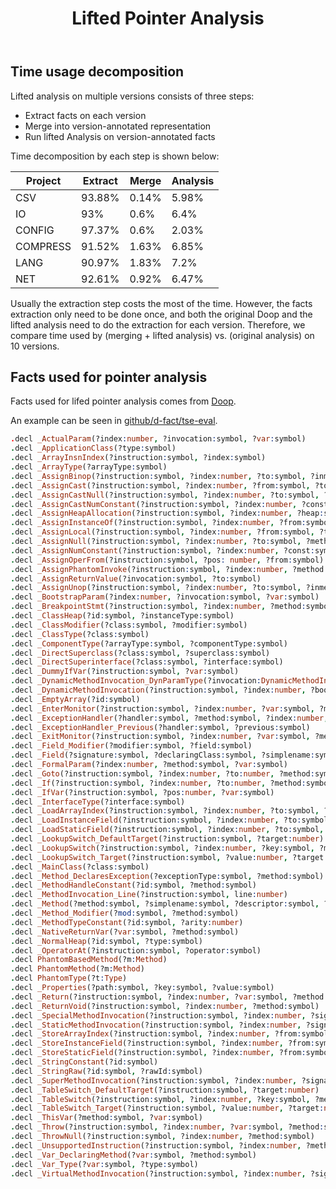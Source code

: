 #+TITLE: Lifted Pointer Analysis
#+weight: 50


** Time usage decomposition

   Lifted analysis on multiple versions consists of three steps:
   + Extract facts on each version
   + Merge into version-annotated representation
   + Run lifted Analysis on version-annotated facts

   Time decomposition by each step is shown below:
| Project  | Extract | Merge | Analysis |
|----------+---------+-------+----------|
| CSV      |  93.88% | 0.14% |    5.98% |
| IO       |     93% |  0.6% |     6.4% |
| CONFIG   |  97.37% |  0.6% |    2.03% |
| COMPRESS |  91.52% | 1.63% |    6.85% |
| LANG     |  90.97% | 1.83% |     7.2% |
| NET      |  92.61% | 0.92% |    6.47% |
   Usually the extraction step costs the most of the time.
   However, the facts extraction only need to be done once,
   and both the original Doop and the lifted analysis need to do
   the extraction for each version.
   Therefore, we compare time used by (merging + lifted analysis)
   vs. (original analysis) on 10 versions.
** Facts used for pointer analysis

Facts used for lifed pointer analysis comes from 
[[https://bitbucket.org/yanniss/doop/src/master/][Doop]].

An example can be seen in [[https://github.com/d-fact/tse-eval/tree/main/pointer-analysis/facts][github/d-fact/tse-eval]].

#+begin_src Prolog
.decl _ActualParam(?index:number, ?invocation:symbol, ?var:symbol)
.decl _ApplicationClass(?type:symbol)
.decl _ArrayInsnIndex(?instruction:symbol, ?index:symbol)
.decl _ArrayType(?arrayType:symbol)
.decl _AssignBinop(?instruction:symbol, ?index:number, ?to:symbol, ?inmethod:symbol)
.decl _AssignCast(?instruction:symbol, ?index:number, ?from:symbol, ?to:symbol, ?type:symbol, ?inmethod:symbol)
.decl _AssignCastNull(?instruction:symbol, ?index:number, ?to:symbol, ?type:symbol, ?method:symbol)
.decl _AssignCastNumConstant(?instruction:symbol, ?index:number, ?const:symbol, ?to:symbol, ?type:symbol, ?inmethod:symbol)
.decl _AssignHeapAllocation(?instruction:symbol, ?index:number, ?heap:symbol, ?to:symbol, ?inmethod:symbol, ?linenumber:number)
.decl _AssignInstanceOf(?instruction:symbol, ?index:number, ?from:symbol, ?to:symbol, ?type:symbol, ?inmethod:symbol)
.decl _AssignLocal(?instruction:symbol, ?index:number, ?from:symbol, ?to:symbol, ?inmethod:symbol)
.decl _AssignNull(?instruction:symbol, ?index:number, ?to:symbol, ?method:symbol)
.decl _AssignNumConstant(?instruction:symbol, ?index:number, ?const:symbol, ?to:symbol, ?inmethod:symbol)
.decl _AssignOperFrom(?instruction:symbol, ?pos: number, ?from:symbol)
.decl _AssignPhantomInvoke(?instruction:symbol, ?index:number, ?method:symbol)
.decl _AssignReturnValue(?invocation:symbol, ?to:symbol)
.decl _AssignUnop(?instruction:symbol, ?index:number, ?to:symbol, ?inmethod:symbol)
.decl _BootstrapParam(?index:number, ?invocation:symbol, ?var:symbol)
.decl _BreakpointStmt(?instruction:symbol, ?index:number, ?method:symbol)
.decl _ClassHeap(?id:symbol, ?instanceType:symbol)
.decl _ClassModifier(?class:symbol, ?modifier:symbol)
.decl _ClassType(?class:symbol)
.decl _ComponentType(?arrayType:symbol, ?componentType:symbol)
.decl _DirectSuperclass(?class:symbol, ?superclass:symbol)
.decl _DirectSuperinterface(?class:symbol, ?interface:symbol)
.decl _DummyIfVar(?instruction:symbol, ?var:symbol)
.decl _DynamicMethodInvocation_DynParamType(?invocation:DynamicMethodInvocation_Insn, ?idx:number, ?pType:symbol)
.decl _DynamicMethodInvocation(?instruction:symbol, ?index:number, ?bootSignature:symbol, ?dynName:symbol, ?dynRetType:symbol, ?dynArity:number, ?dynParamTypes:symbol, ?tag:number, ?method:symbol)
.decl _EmptyArray(?id:symbol)
.decl _EnterMonitor(?instruction:symbol, ?index:number, ?var:symbol, ?method:symbol)
.decl _ExceptionHandler(?handler:symbol, ?method:symbol, ?index:number, ?type:symbol, ?var:symbol, ?begin:number, ?end:number)
.decl _ExceptionHandler_Previous(?handler:symbol, ?previous:symbol)
.decl _ExitMonitor(?instruction:symbol, ?index:number, ?var:symbol, ?method:symbol)
.decl _Field_Modifier(?modifier:symbol, ?field:symbol)
.decl _Field(?signature:symbol, ?declaringClass:symbol, ?simplename:symbol, ?type:symbol)
.decl _FormalParam(?index:number, ?method:symbol, ?var:symbol)
.decl _Goto(?instruction:symbol, ?index:number, ?to:number, ?method:symbol)
.decl _If(?instruction:symbol, ?index:number, ?to:number, ?method:symbol)
.decl _IfVar(?instruction:symbol, ?pos:number, ?var:symbol)
.decl _InterfaceType(?interface:symbol)
.decl _LoadArrayIndex(?instruction:symbol, ?index:number, ?to:symbol, ?base:symbol, ?method:symbol)
.decl _LoadInstanceField(?instruction:symbol, ?index:number, ?to:symbol, ?base:symbol, ?signature:symbol, ?method:symbol)
.decl _LoadStaticField(?instruction:symbol, ?index:number, ?to:symbol, ?signature:symbol, ?method:symbol)
.decl _LookupSwitch_DefaultTarget(?instruction:symbol, ?target:number)
.decl _LookupSwitch(?instruction:symbol, ?index:number, ?key:symbol, ?method:symbol)
.decl _LookupSwitch_Target(?instruction:symbol, ?value:number, ?target:number)
.decl _MainClass(?class:symbol)
.decl _Method_DeclaresException(?exceptionType:symbol, ?method:symbol)
.decl _MethodHandleConstant(?id:symbol, ?method:symbol)
.decl _MethodInvocation_Line(?instruction:symbol, line:number)
.decl _Method(?method:symbol, ?simplename:symbol, ?descriptor:symbol, ?declaringType:symbol, ?returnType:symbol, ?jvmDescriptor:symbol, ?arity:number)
.decl _Method_Modifier(?mod:symbol, ?method:symbol)
.decl _MethodTypeConstant(?id:symbol, ?arity:number)
.decl _NativeReturnVar(?var:symbol, ?method:symbol)
.decl _NormalHeap(?id:symbol, ?type:symbol)
.decl _OperatorAt(?instruction:symbol, ?operator:symbol)
.decl PhantomBasedMethod(?m:Method)
.decl PhantomMethod(?m:Method)
.decl PhantomType(?t:Type)
.decl _Properties(?path:symbol, ?key:symbol, ?value:symbol)
.decl _Return(?instruction:symbol, ?index:number, ?var:symbol, ?method:symbol)
.decl _ReturnVoid(?instruction:symbol, ?index:number, ?method:symbol)
.decl _SpecialMethodInvocation(?instruction:symbol, ?index:number, ?signature:symbol, ?base:symbol, ?method:symbol)
.decl _StaticMethodInvocation(?instruction:symbol, ?index:number, ?signature:symbol, ?method:symbol)
.decl _StoreArrayIndex(?instruction:symbol, ?index:number, ?from:symbol, ?base:symbol, ?method:symbol)
.decl _StoreInstanceField(?instruction:symbol, ?index:number, ?from:symbol, ?base:symbol, ?signature:symbol, ?method:symbol)
.decl _StoreStaticField(?instruction:symbol, ?index:number, ?from:symbol, ?signature:symbol, ?method:symbol)
.decl _StringConstant(?id:symbol)
.decl _StringRaw(?id:symbol, ?rawId:symbol)
.decl _SuperMethodInvocation(?instruction:symbol, ?index:number, ?signature:symbol, ?base:symbol, ?method:symbol)
.decl _TableSwitch_DefaultTarget(?instruction:symbol, ?target:number)
.decl _TableSwitch(?instruction:symbol, ?index:number, ?key:symbol, ?method:symbol)
.decl _TableSwitch_Target(?instruction:symbol, ?value:number, ?target:number)
.decl _ThisVar(?method:symbol, ?var:symbol)
.decl _Throw(?instruction:symbol, ?index:number, ?var:symbol, ?method:symbol)
.decl _ThrowNull(?instruction:symbol, ?index:number, ?method:symbol)
.decl _UnsupportedInstruction(?instruction:symbol, ?index:number, ?method:symbol)
.decl _Var_DeclaringMethod(?var:symbol, ?method:symbol)
.decl _Var_Type(?var:symbol, ?type:symbol)
.decl _VirtualMethodInvocation(?instruction:symbol, ?index:number, ?signature:symbol, ?base:symbol, ?method:symbol)
#+end_src
